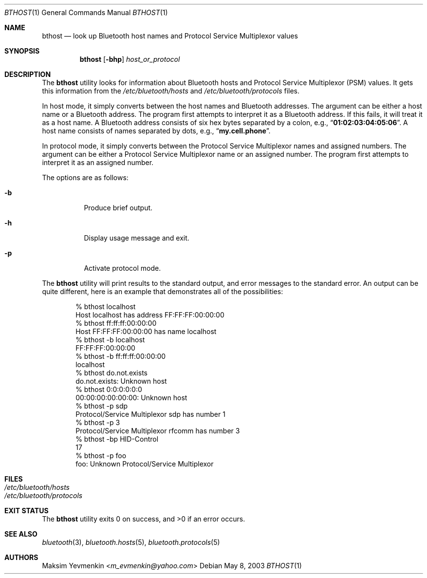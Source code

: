.\" Copyright (c) 2003 Maksim Yevmenkin <m_evmenkin@yahoo.com>
.\" All rights reserved.
.\"
.\" Redistribution and use in source and binary forms, with or without
.\" modification, are permitted provided that the following conditions
.\" are met:
.\" 1. Redistributions of source code must retain the above copyright
.\"    notice, this list of conditions and the following disclaimer.
.\" 2. Redistributions in binary form must reproduce the above copyright
.\"    notice, this list of conditions and the following disclaimer in the
.\"    documentation and/or other materials provided with the distribution.
.\"
.\" THIS SOFTWARE IS PROVIDED BY THE AUTHOR AND CONTRIBUTORS ``AS IS'' AND
.\" ANY EXPRESS OR IMPLIED WARRANTIES, INCLUDING, BUT NOT LIMITED TO, THE
.\" IMPLIED WARRANTIES OF MERCHANTABILITY AND FITNESS FOR A PARTICULAR PURPOSE
.\" ARE DISCLAIMED. IN NO EVENT SHALL THE AUTHOR OR CONTRIBUTORS BE LIABLE
.\" FOR ANY DIRECT, INDIRECT, INCIDENTAL, SPECIAL, EXEMPLARY, OR CONSEQUENTIAL
.\" DAMAGES (INCLUDING, BUT NOT LIMITED TO, PROCUREMENT OF SUBSTITUTE GOODS
.\" OR SERVICES; LOSS OF USE, DATA, OR PROFITS; OR BUSINESS INTERRUPTION)
.\" HOWEVER CAUSED AND ON ANY THEORY OF LIABILITY, WHETHER IN CONTRACT, STRICT
.\" LIABILITY, OR TORT (INCLUDING NEGLIGENCE OR OTHERWISE) ARISING IN ANY WAY
.\" OUT OF THE USE OF THIS SOFTWARE, EVEN IF ADVISED OF THE POSSIBILITY OF
.\" SUCH DAMAGE.
.\"
.\" $Id: bthost.1,v 1.7 2003/05/21 22:19:00 max Exp $
.\" $FreeBSD: releng/12.0/usr.bin/bluetooth/bthost/bthost.1 267773 2014-06-23 08:23:05Z bapt $
.\"
.Dd May 8, 2003
.Dt BTHOST 1
.Os
.Sh NAME
.Nm bthost
.Nd look up Bluetooth host names and Protocol Service Multiplexor values
.Sh SYNOPSIS
.Nm
.Op Fl bhp
.Ar host_or_protocol
.Sh DESCRIPTION
The
.Nm
utility looks for information about Bluetooth hosts and
Protocol Service Multiplexor (PSM) values.
It gets this information from the
.Pa /etc/bluetooth/hosts
and
.Pa /etc/bluetooth/protocols
files.
.Pp
In host mode, it simply converts between the host names and Bluetooth addresses.
The argument can be either a host name or a Bluetooth address.
The program first attempts to interpret it as a Bluetooth address.
If this fails, it will treat it as a host name.
A Bluetooth address consists of six hex bytes separated by a colon,
e.g.,
.Dq Li 01:02:03:04:05:06 .
A host name consists of names separated by dots, e.g.,
.Dq Li my.cell.phone .
.Pp
In protocol mode, it simply converts between the Protocol Service Multiplexor
names and assigned numbers.
The argument can be either a Protocol Service Multiplexor name or
an assigned number.
The program first attempts to interpret it as an assigned number.
.Pp
The options are as follows:
.Bl -tag -width indent
.It Fl b
Produce brief output.
.It Fl h
Display usage message and exit.
.It Fl p
Activate protocol mode.
.El
.Pp
The
.Nm
utility will print results to the standard output, and error messages to the
standard error.
An output can be quite different,
here is an example that demonstrates all of the possibilities:
.Bd -literal -offset indent
% bthost localhost
Host localhost has address FF:FF:FF:00:00:00
% bthost ff:ff:ff:00:00:00
Host FF:FF:FF:00:00:00 has name localhost
% bthost -b localhost
FF:FF:FF:00:00:00
% bthost -b ff:ff:ff:00:00:00
localhost
% bthost do.not.exists
do.not.exists: Unknown host
% bthost 0:0:0:0:0:0
00:00:00:00:00:00: Unknown host
% bthost -p sdp
Protocol/Service Multiplexor sdp has number 1
% bthost -p 3
Protocol/Service Multiplexor rfcomm has number 3
% bthost -bp HID-Control
17
% bthost -p foo
foo: Unknown Protocol/Service Multiplexor
.Ed
.Sh FILES
.Bl -tag -width ".Pa /etc/bluetooth/hosts" -compact
.It Pa /etc/bluetooth/hosts
.It Pa /etc/bluetooth/protocols
.El
.Sh EXIT STATUS
.Ex -std
.Sh SEE ALSO
.Xr bluetooth 3 ,
.Xr bluetooth.hosts 5 ,
.Xr bluetooth.protocols 5
.Sh AUTHORS
.An Maksim Yevmenkin Aq Mt m_evmenkin@yahoo.com
